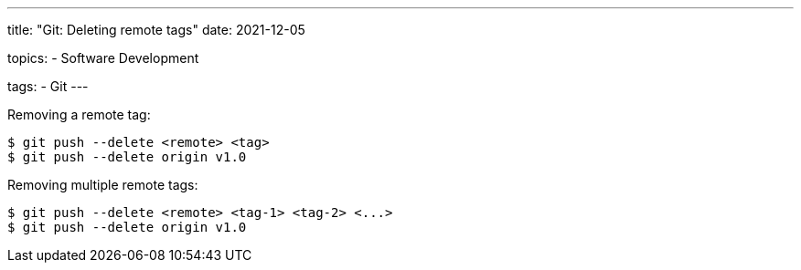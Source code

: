 ---
title: "Git: Deleting remote tags"
date: 2021-12-05

topics:
  - Software Development

tags:
  - Git
---

:source-language: shell


Removing a remote tag:

----
$ git push --delete <remote> <tag>
$ git push --delete origin v1.0
----


Removing multiple remote tags:

----
$ git push --delete <remote> <tag-1> <tag-2> <...>
$ git push --delete origin v1.0
----
